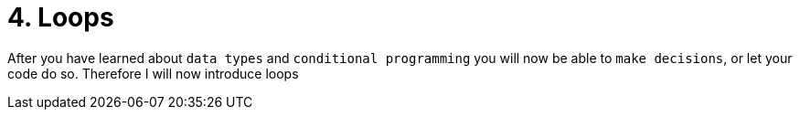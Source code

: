 # 4. Loops

After you have learned about `data types` and `conditional programming` you will now be able to `make decisions`, or let
your code do so. Therefore I will now introduce loops